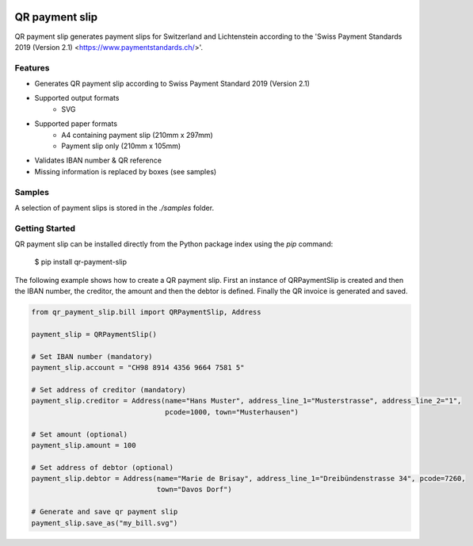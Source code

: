 .. image:: https://travis-ci.com/molitoris/qr_payment_slip.svg?branch=master
    :target: https://travis-ci.com/molitoris/qr_payment_slip

.. raw:: html

    <img src="https://imgur.com/fcY41wl" align="right">

===============
QR payment slip
===============
QR payment slip generates payment slips for Switzerland and Lichtenstein according to the 'Swiss Payment Standards 2019 (Version 2.1) <https://www.paymentstandards.ch/>'.

Features
--------

- Generates QR payment slip according to Swiss Payment Standard 2019 (Version 2.1)
- Supported output formats
   - SVG
- Supported paper formats
   - A4 containing payment slip (210mm x 297mm)
   - Payment slip only (210mm x 105mm)
- Validates IBAN number & QR reference
- Missing information is replaced by boxes (see samples)

Samples
-------
A selection of payment slips is stored in the `./samples` folder.

Getting Started
---------------
QR payment slip can be installed directly from the Python package index using the `pip` command:

	$ pip install qr-payment-slip

The following example shows how to create a QR payment slip. First an instance of QRPaymentSlip is created and then the
IBAN number, the creditor, the amount and then the debtor is defined. Finally the QR invoice is generated and saved.

.. code-block:: python

    from qr_payment_slip.bill import QRPaymentSlip, Address

    payment_slip = QRPaymentSlip()

    # Set IBAN number (mandatory)
    payment_slip.account = "CH98 8914 4356 9664 7581 5"

    # Set address of creditor (mandatory)
    payment_slip.creditor = Address(name="Hans Muster", address_line_1="Musterstrasse", address_line_2="1",
                                    pcode=1000, town="Musterhausen")

    # Set amount (optional)
    payment_slip.amount = 100

    # Set address of debtor (optional)
    payment_slip.debtor = Address(name="Marie de Brisay", address_line_1="Dreibündenstrasse 34", pcode=7260,
                                  town="Davos Dorf")

    # Generate and save qr payment slip
    payment_slip.save_as("my_bill.svg")

